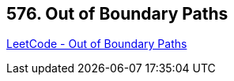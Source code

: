 == 576. Out of Boundary Paths

https://leetcode.com/problems/out-of-boundary-paths/[LeetCode - Out of Boundary Paths]

